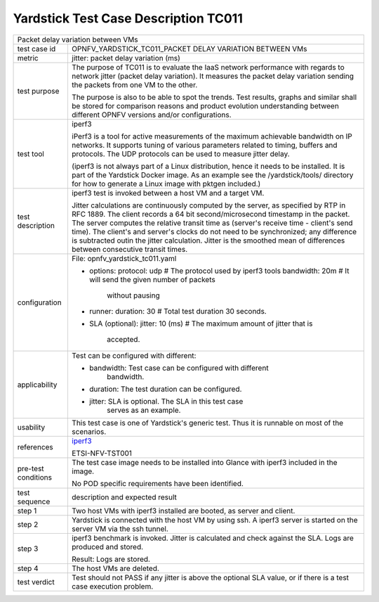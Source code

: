.. This work is licensed under a Creative Commons Attribution 4.0 International
.. License.
.. http://creativecommons.org/licenses/by/4.0
.. (c) OPNFV, Huawei Technologies Co.,Ltd and others.

*************************************
Yardstick Test Case Description TC011
*************************************

.. _iperf3: https://iperf.fr/

+-----------------------------------------------------------------------------+
|Packet delay variation between VMs                                           |
|                                                                             |
+--------------+--------------------------------------------------------------+
|test case id  | OPNFV_YARDSTICK_TC011_PACKET DELAY VARIATION BETWEEN VMs     |
|              |                                                              |
+--------------+--------------------------------------------------------------+
|metric        | jitter: packet delay variation (ms)                          |
|              |                                                              |
+--------------+--------------------------------------------------------------+
|test purpose  | The purpose of TC011 is to evaluate the IaaS network         |
|              | performance with regards to network jitter (packet delay     |
|              | variation).                                                  |
|              | It measures the packet delay variation sending the packets   |
|              | from one VM to the other.                                    |
|              |                                                              |
|              | The purpose is also to be able to spot the trends.           |
|              | Test results, graphs and similar shall be stored for         |
|              | comparison reasons and product evolution understanding       |
|              | between different OPNFV versions and/or configurations.      |
|              |                                                              |
+--------------+--------------------------------------------------------------+
|test tool     | iperf3                                                       |
|              |                                                              |
|              | iPerf3 is a tool for active measurements of the maximum      |
|              | achievable bandwidth on IP networks. It supports tuning of   |
|              | various parameters related to timing, buffers and protocols. |
|              | The UDP protocols can be used to measure jitter delay.       |
|              |                                                              |
|              | (iperf3 is not always part of a Linux distribution, hence it |
|              | needs to be installed. It is part of the Yardstick Docker    |
|              | image. As an example see the /yardstick/tools/ directory for |
|              | how to generate a Linux image with pktgen included.)         |
|              |                                                              |
+--------------+--------------------------------------------------------------+
|test          | iperf3 test is invoked between a host VM and a target VM.    |
|description   |                                                              |
|              | Jitter calculations are continuously computed by the server, |
|              | as specified by RTP in RFC 1889. The client records a 64 bit |
|              | second/microsecond timestamp in the packet. The server       |
|              | computes the relative transit time as (server's receive time |
|              | - client's send time). The client's and server's clocks do   |
|              | not need to be synchronized; any difference is subtracted    |
|              | outin the jitter calculation. Jitter is the smoothed mean of |
|              | differences between consecutive transit times.               |
|              |                                                              |
+--------------+--------------------------------------------------------------+
|configuration | File: opnfv_yardstick_tc011.yaml                             |
|              |                                                              |
|              | * options:                                                   |
|              |   protocol: udp # The protocol used by iperf3 tools          |
|              |   bandwidth: 20m # It will send the given number of packets  |
|              |                    without pausing                           |
|              | * runner:                                                    |
|              |   duration: 30 # Total test duration 30 seconds.             |
|              |                                                              |
|              | * SLA (optional):                                            |
|              |   jitter: 10 (ms) # The maximum amount of jitter that is     |
|              |     accepted.                                                |
|              |                                                              |
+--------------+--------------------------------------------------------------+
|applicability | Test can be configured with different:                       |
|              |                                                              |
|              | * bandwidth: Test case can be configured with different      |
|              |              bandwidth.                                      |
|              |                                                              |
|              | * duration: The test duration can be configured.             |
|              |                                                              |
|              | * jitter: SLA is optional. The SLA in this test case         |
|              |           serves as an example.                              |
|              |                                                              |
+--------------+--------------------------------------------------------------+
|usability     | This test case is one of Yardstick's generic test. Thus it   |
|              | is runnable on most of the scenarios.                        |
|              |                                                              |
+--------------+--------------------------------------------------------------+
|references    | iperf3_                                                      |
|              |                                                              |
|              | ETSI-NFV-TST001                                              |
|              |                                                              |
+--------------+--------------------------------------------------------------+
|pre-test      | The test case image needs to be installed into Glance        |
|conditions    | with iperf3 included in the image.                           |
|              |                                                              |
|              | No POD specific requirements have been identified.           |
|              |                                                              |
+--------------+--------------------------------------------------------------+
|test sequence | description and expected result                              |
|              |                                                              |
+--------------+--------------------------------------------------------------+
|step 1        | Two host VMs with iperf3 installed are booted, as server and |
|              | client.                                                      |
|              |                                                              |
+--------------+--------------------------------------------------------------+
|step 2        | Yardstick is connected with the host VM by using ssh.        |
|              | A iperf3 server is started on the server VM via the ssh      |
|              | tunnel.                                                      |
|              |                                                              |
+--------------+--------------------------------------------------------------+
|step 3        | iperf3 benchmark is invoked. Jitter is calculated and check  |
|              | against the SLA. Logs are produced and stored.               |
|              |                                                              |
|              | Result: Logs are stored.                                     |
|              |                                                              |
+--------------+--------------------------------------------------------------+
|step 4        | The host VMs are deleted.                                    |
|              |                                                              |
+--------------+--------------------------------------------------------------+
|test verdict  | Test should not PASS if any jitter is above the optional SLA |
|              | value, or if there is a test case execution problem.         |
|              |                                                              |
+--------------+--------------------------------------------------------------+
